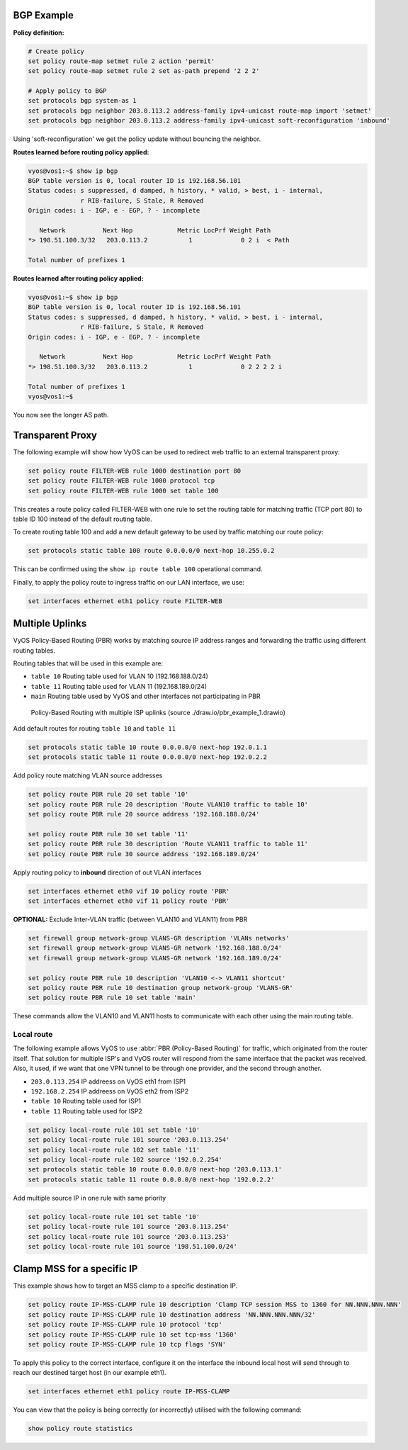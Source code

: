 ###########
BGP Example
###########

**Policy definition:**

.. code-block:: none

  # Create policy
  set policy route-map setmet rule 2 action 'permit'
  set policy route-map setmet rule 2 set as-path prepend '2 2 2'

  # Apply policy to BGP
  set protocols bgp system-as 1
  set protocols bgp neighbor 203.0.113.2 address-family ipv4-unicast route-map import 'setmet'
  set protocols bgp neighbor 203.0.113.2 address-family ipv4-unicast soft-reconfiguration 'inbound'

Using 'soft-reconfiguration' we get the policy update without bouncing the
neighbor.

**Routes learned before routing policy applied:**

.. code-block:: none

  vyos@vos1:~$ show ip bgp
  BGP table version is 0, local router ID is 192.168.56.101
  Status codes: s suppressed, d damped, h history, * valid, > best, i - internal,
                r RIB-failure, S Stale, R Removed
  Origin codes: i - IGP, e - EGP, ? - incomplete

     Network          Next Hop            Metric LocPrf Weight Path
  *> 198.51.100.3/32   203.0.113.2           1             0 2 i  < Path

  Total number of prefixes 1

**Routes learned after routing policy applied:**

.. code-block:: none

  vyos@vos1:~$ show ip bgp
  BGP table version is 0, local router ID is 192.168.56.101
  Status codes: s suppressed, d damped, h history, * valid, > best, i - internal,
                r RIB-failure, S Stale, R Removed
  Origin codes: i - IGP, e - EGP, ? - incomplete

     Network          Next Hop            Metric LocPrf Weight Path
  *> 198.51.100.3/32   203.0.113.2           1             0 2 2 2 2 i

  Total number of prefixes 1
  vyos@vos1:~$

You now see the longer AS path.

#################
Transparent Proxy
#################

The following example will show how VyOS can be used to redirect web
traffic to an external transparent proxy:

.. code-block:: none

  set policy route FILTER-WEB rule 1000 destination port 80
  set policy route FILTER-WEB rule 1000 protocol tcp
  set policy route FILTER-WEB rule 1000 set table 100

This creates a route policy called FILTER-WEB with one rule to set the
routing table for matching traffic (TCP port 80) to table ID 100
instead of the default routing table.

To create routing table 100 and add a new default gateway to be used by
traffic matching our route policy:

.. code-block:: none

  set protocols static table 100 route 0.0.0.0/0 next-hop 10.255.0.2

This can be confirmed using the ``show ip route table 100`` operational
command.

Finally, to apply the policy route to ingress traffic on our LAN
interface, we use:

.. code-block:: none

  set interfaces ethernet eth1 policy route FILTER-WEB

################
Multiple Uplinks
################

VyOS Policy-Based Routing (PBR) works by matching source IP address
ranges and forwarding the traffic using different routing tables.

Routing tables that will be used in this example are:

* ``table 10`` Routing table used for VLAN 10 (192.168.188.0/24)
* ``table 11`` Routing table used for VLAN 11 (192.168.189.0/24)
* ``main`` Routing table used by VyOS and other interfaces not
  participating in PBR

.. figure:: /_static/images/pbr_example_1.png
   :scale: 80 %
   :alt: PBR multiple uplinks

   Policy-Based Routing with multiple ISP uplinks
   (source ./draw.io/pbr_example_1.drawio)

Add default routes for routing ``table 10`` and ``table 11``

.. code-block:: none

  set protocols static table 10 route 0.0.0.0/0 next-hop 192.0.1.1
  set protocols static table 11 route 0.0.0.0/0 next-hop 192.0.2.2

Add policy route matching VLAN source addresses

.. code-block:: none

  set policy route PBR rule 20 set table '10'
  set policy route PBR rule 20 description 'Route VLAN10 traffic to table 10'
  set policy route PBR rule 20 source address '192.168.188.0/24'

  set policy route PBR rule 30 set table '11'
  set policy route PBR rule 30 description 'Route VLAN11 traffic to table 11'
  set policy route PBR rule 30 source address '192.168.189.0/24'

Apply routing policy to **inbound** direction of out VLAN interfaces

.. code-block:: none

  set interfaces ethernet eth0 vif 10 policy route 'PBR'
  set interfaces ethernet eth0 vif 11 policy route 'PBR'


**OPTIONAL:** Exclude Inter-VLAN traffic (between VLAN10 and VLAN11)
from PBR

.. code-block:: none

  set firewall group network-group VLANS-GR description 'VLANs networks'
  set firewall group network-group VLANS-GR network '192.168.188.0/24'
  set firewall group network-group VLANS-GR network '192.168.189.0/24'

  set policy route PBR rule 10 description 'VLAN10 <-> VLAN11 shortcut'
  set policy route PBR rule 10 destination group network-group 'VLANS-GR'
  set policy route PBR rule 10 set table 'main'

These commands allow the VLAN10 and VLAN11 hosts to communicate with
each other using the main routing table.

Local route
===========

The following example allows VyOS to use :abbr:`PBR (Policy-Based Routing)`
for traffic, which originated from the router itself. That solution for multiple
ISP's and VyOS router will respond from the same interface that the packet was
received. Also, it used, if we want that one VPN tunnel to be through one
provider, and the second through another.

* ``203.0.113.254`` IP addreess on VyOS eth1 from ISP1
* ``192.168.2.254`` IP addreess on VyOS eth2 from ISP2
* ``table 10`` Routing table used for ISP1
* ``table 11`` Routing table used for ISP2


.. code-block:: none

  set policy local-route rule 101 set table '10'
  set policy local-route rule 101 source '203.0.113.254'
  set policy local-route rule 102 set table '11'
  set policy local-route rule 102 source '192.0.2.254'
  set protocols static table 10 route 0.0.0.0/0 next-hop '203.0.113.1'
  set protocols static table 11 route 0.0.0.0/0 next-hop '192.0.2.2'

Add multiple source IP in one rule with same priority

.. code-block:: none

  set policy local-route rule 101 set table '10'
  set policy local-route rule 101 source '203.0.113.254'
  set policy local-route rule 101 source '203.0.113.253'
  set policy local-route rule 101 source '198.51.100.0/24'

###########################
Clamp MSS for a specific IP
###########################

This example shows how to target an MSS clamp to a specific destination IP.

.. code-block:: none

  set policy route IP-MSS-CLAMP rule 10 description 'Clamp TCP session MSS to 1360 for NN.NNN.NNN.NNN'
  set policy route IP-MSS-CLAMP rule 10 destination address 'NN.NNN.NNN.NNN/32'
  set policy route IP-MSS-CLAMP rule 10 protocol 'tcp'
  set policy route IP-MSS-CLAMP rule 10 set tcp-mss '1360'
  set policy route IP-MSS-CLAMP rule 10 tcp flags 'SYN'

To apply this policy to the correct interface, configure it on the 
interface the inbound local host will send through to reach our 
destined target host (in our example eth1).

.. code-block:: none

  set interfaces ethernet eth1 policy route IP-MSS-CLAMP

You can view that the policy is being correctly (or incorrectly) utilised
with the following command:

.. code-block:: none

  show policy route statistics

